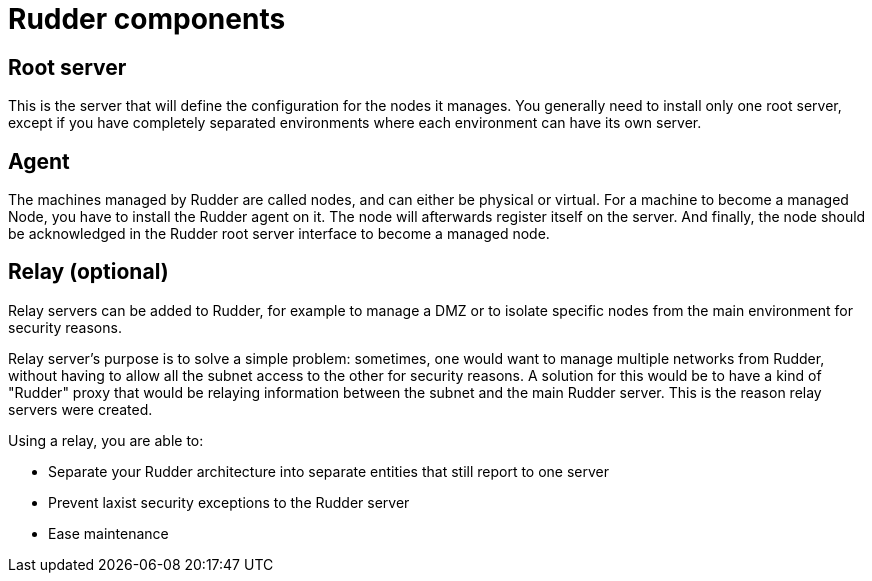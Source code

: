 = Rudder components

== Root server

This is the server that will define the configuration for the nodes it manages.
You generally need to install only one root server, except if you have completely
separated environments where each environment can have its own server.

== Agent

The machines managed by Rudder are called nodes, and can either be physical or virtual.
For a machine to become a managed Node, you have to install the Rudder agent on it.
The node will afterwards register itself on the server. And finally, the node should
be acknowledged in the Rudder root server interface to become a managed node.

[[relay-servers]]
== Relay (optional)

Relay servers can be added to Rudder, for example to manage a DMZ or to isolate specific
nodes from the main environment for security reasons.

Relay server's purpose is to solve a simple problem: sometimes, one would want to manage
multiple networks from Rudder, without having to allow all the subnet access to the other
for security reasons. A solution for this would be to have a kind of "Rudder" proxy that
would be relaying information between the subnet and the main Rudder server. This is the
reason relay servers were created.

Using a relay, you are able to:

- Separate your Rudder architecture into separate entities that still report to one server
- Prevent laxist security exceptions to the Rudder server
- Ease maintenance
